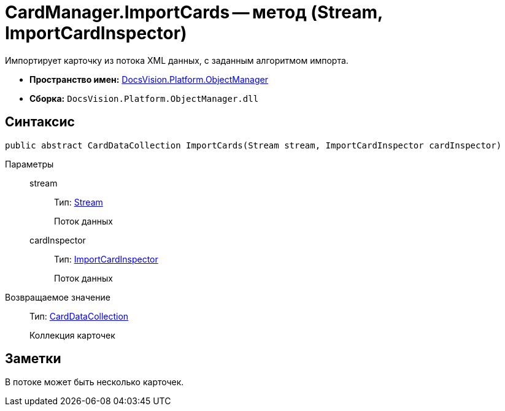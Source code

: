 = CardManager.ImportCards -- метод (Stream, ImportCardInspector)

Импортирует карточку из потока XML данных, с заданным алгоритмом импорта.

* *Пространство имен:* xref:api/DocsVision/Platform/ObjectManager/ObjectManager_NS.adoc[DocsVision.Platform.ObjectManager]
* *Сборка:* `DocsVision.Platform.ObjectManager.dll`

== Синтаксис

[source,csharp]
----
public abstract CardDataCollection ImportCards(Stream stream, ImportCardInspector cardInspector)
----

Параметры::
stream:::
Тип: http://msdn.microsoft.com/ru-ru/library/system.io.stream.aspx[Stream]
+
Поток данных
cardInspector:::
Тип: xref:api/DocsVision/Platform/ObjectManager/ImportCardInspector_CL.adoc[ImportCardInspector]
+
Поток данных

Возвращаемое значение::
Тип: xref:api/DocsVision/Platform/ObjectManager/CardDataCollection_CL.adoc[CardDataCollection]
+
Коллекция карточек

== Заметки

В потоке может быть несколько карточек.
